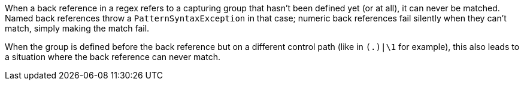 When a back reference in a regex refers to a capturing group that hasn't been defined yet (or at all), it can never be matched. Named back references throw a ``++PatternSyntaxException++`` in that case; numeric back references fail silently when they can't match, simply making the match fail.


When the group is defined before the back reference but on a different control path (like in ``++(.)|\1++`` for example), this also leads to a situation where the back reference can never match.
